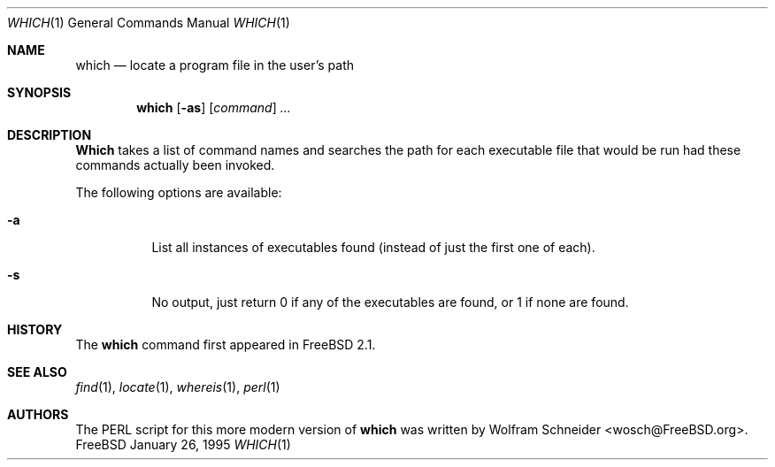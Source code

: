 .\" Manpage Copyright (c) 1995, Jordan Hubbard <jkh@freebsd.org>
.\"
.\" Redistribution and use in source and binary forms, with or without
.\" modification, are permitted provided that the following conditions
.\" are met:
.\" 1. Redistributions of source code must retain the above copyright
.\"    notice, this list of conditions and the following disclaimer.
.\" 2. Redistributions in binary form must reproduce the above copyright
.\"    notice, this list of conditions and the following disclaimer in the
.\"    documentation and/or other materials provided with the distribution.
.\" 3. All advertising materials mentioning features or use of this software
.\"    must display the following acknowledgement:
.\"      This product includes software developed by the FreeBSD Project
.\"      its contributors.
.\" 4. Neither the name of the FreeBSD Project nor the names of its contributors
.\"    may be used to endorse or promote products derived from this software
.\"    without specific prior written permission.
.\"
.\" THIS SOFTWARE IS PROVIDED BY THE CONTRIBUTOR ``AS IS'' AND ANY EXPRESS OR
.\" IMPLIED WARRANTIES, INCLUDING, BUT NOT LIMITED TO, THE IMPLIED WARRANTIES
.\" OF MERCHANTABILITY AND FITNESS FOR A PARTICULAR PURPOSE ARE DISCLAIMED.
.\" IN NO EVENT SHALL THE CONTRIBUTOR BE LIABLE FOR ANY DIRECT, INDIRECT,
.\" INCIDENTAL, SPECIAL, EXEMPLARY, OR CONSEQUENTIAL DAMAGES (INCLUDING, BUT
.\" NOT LIMITED TO, PROCUREMENT OF SUBSTITUTE GOODS OR SERVICES; LOSS OF USE,
.\" DATA, OR PROFITS; OR BUSINESS INTERRUPTION) HOWEVER CAUSED AND ON ANY
.\" THEORY OF LIABILITY, WHETHER IN CONTRACT, STRICT LIABILITY, OR TORT
.\" (INCLUDING NEGLIGENCE OR OTHERWISE) ARISING IN ANY WAY OUT OF THE USE
.\" OF THIS SOFTWARE, EVEN IF ADVISED OF THE POSSIBILITY OF SUCH DAMAGE.
.\"
.\" $Id: which.1,v 1.10 1998/03/23 07:47:49 charnier Exp $
.Dd January 26, 1995
.Dt WHICH 1
.Os FreeBSD
.Sh NAME
.Nm which
.Nd "locate a program file in the user's path"
.Sh SYNOPSIS
.Nm which
.Op Fl as
.Op Ar command
.Ar ...
.Sh DESCRIPTION
.Nm Which
takes a list of command names and searches the path for each executable
file that would be run had these commands actually been invoked.
.Pp
The following options are available:
.Bl -tag -width indent
.It Fl a
List all instances of executables found (instead of just the first one
of each).
.It Fl s
No output, just return 0 if any of the executables are found, or 1 if
none are found.
.Sh HISTORY
The
.Nm
command first appeared in
.Fx 2.1 .
.Sh SEE ALSO
.Xr find 1 ,
.Xr locate 1 ,
.Xr whereis 1 ,
.Xr perl 1
.Sh AUTHORS
The PERL script for this more modern version of
.Nm
was written by
.An Wolfram Schneider Aq wosch@FreeBSD.org .
